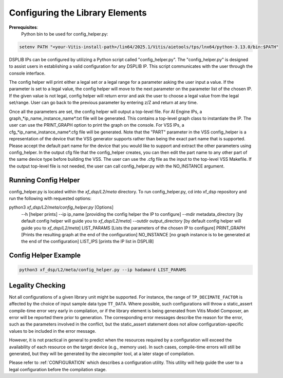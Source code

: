 ..
   Copyright (C) 2019-2022, Xilinx, Inc.
   Copyright (C) 2022-2025, Advanced Micro Devices, Inc.
   
   `Terms and Conditions <https://www.amd.com/en/corporate/copyright>`_.

.. _CONFIGURATION:

Configuring the Library Elements
--------------------------------

**Prerequisites**:
    Python bin to be used for config_helper.py:

.. code-block::

	setenv PATH "<your-Vitis-install-path>/lin64/2025.1/Vitis/aietools/tps/lnx64/python-3.13.0/bin:$PATH"

DSPLIB IPs can be configured by utilizing a Python script called "config_helper.py". The "config_helper.py" is designed to assist users in establishing a valid configuration for any DSPLIB IP. This script communicates with the user through the console interface.

The config helper will print either a legal set or a legal range for a parameter asking the user input a value. If the parameter is set to a legal value, the config helper will move to the next parameter on the parameter list of the chosen IP. If the given value is not legal, config helper will return error and ask the user to choose a legal value from the legal set/range. User can go back to the previous parameter by entering z/Z and return at any time.

Once all the parameters are set, the config helper will output a top-level file. For AI Engine IPs, a graph_*ip_name_instance_name*.txt file will be generated. This contains a top-level graph class to instantiate the IP. The user can use the PRINT_GRAPH option to print the graph on the console. For VSS IPs, a cfg_*ip_name_instance_name*.cfg file will be generated. Note that the "PART" parameter in the VSS config_helper is a representation of the device that the VSS generator supports rather than being the exact part name that is supported. Please accept the default part name for the device that you would like to support and extract the other parameters using config_helper. In the output cfg file that the config_helper creates, you can then edit the part name to any other part of the same device type before building the VSS.
The user can use the .cfg file as the input to the top-level VSS Makefile. If the output top-level file is not needed, the user can call config_helper.py with the NO_INSTANCE argument. 

Running Config Helper
^^^^^^^^^^^^^^^^^^^^^

config_helper.py is located within the `xf_dsp/L2/meta` directory. To run config_helper.py, cd into xf_dsp repository and run the following with requested options:

.. code-block::

python3 `xf_dsp/L2/meta/config_helper.py` [Options]
	--h [helper prints]
	--ip ip_name [providing the config helper the IP to configure]
	--mdir metadata_directory [by default config helper will guide you to `xf_dsp/L2/meta`]
	--outdir output_directory [by default config helper will guide you to `xf_dsp/L2/meta`]
	LIST_PARAMS [Lists the parameters of the chosen IP to configure]
	PRINT_GRAPH [Prints the resulting graph at the end of the configuration]
	NO_INSTANCE [no graph instance is to be generated at the end of the configuration]
	LIST_IPS [prints the IP list in DSPLIB]

Config Helper Example
^^^^^^^^^^^^^^^^^^^^^

.. code-block:: bash

    python3 xf_dsp/L2/meta/config_helper.py --ip hadamard LIST_PARAMS

.. _LEGALITY_CHECKING:

Legality Checking
^^^^^^^^^^^^^^^^^

Not all configurations of a given library unit might be supported. For instance, the range of ``TP_DECIMATE_FACTOR`` is affected by the choice of input sample data type ``TT_DATA``. Where possible, such configurations will throw a static_assert compile-time error very early in compilation, or if the library element is being generated from Vitis Model Composer, an error will be reported there prior to generation. The corresponding error messages describe the reason for the error, such as the parameters involved in the conflict, but the static_assert statement does not allow configuration-specific values to be included in the error message.

However, it is not practical in general to predict when the resources required by a configuration will exceed the availability of each resource on the target device (e.g., memory use). In such cases, compile-time errors will still be generated, but they will be generated by the aiecompiler tool, at a later stage of compilation.

Please refer to :ref:`CONFIGURATION`  which describes a configuration utility. This utility will help guide the user to a legal configuration before the compilation stage.
